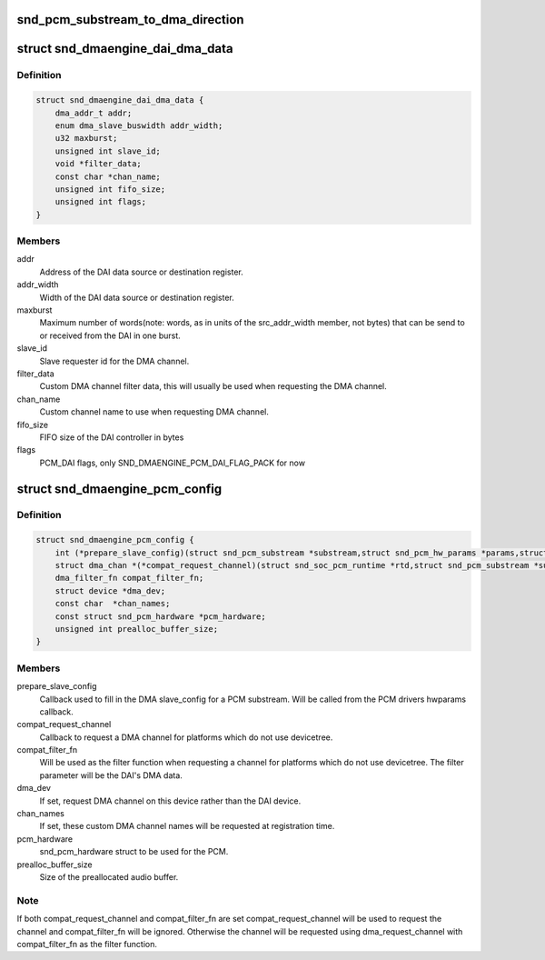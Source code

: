 .. -*- coding: utf-8; mode: rst -*-
.. src-file: include/sound/dmaengine_pcm.h

.. _`snd_pcm_substream_to_dma_direction`:

snd_pcm_substream_to_dma_direction
==================================

.. c:function:: enum dma_transfer_direction snd_pcm_substream_to_dma_direction(const struct snd_pcm_substream *substream)

    Get dma_transfer_direction for a PCM substream

    :param const struct snd_pcm_substream \*substream:
        PCM substream

.. _`snd_dmaengine_dai_dma_data`:

struct snd_dmaengine_dai_dma_data
=================================

.. c:type:: struct snd_dmaengine_dai_dma_data

    DAI DMA configuration data

.. _`snd_dmaengine_dai_dma_data.definition`:

Definition
----------

.. code-block:: c

    struct snd_dmaengine_dai_dma_data {
        dma_addr_t addr;
        enum dma_slave_buswidth addr_width;
        u32 maxburst;
        unsigned int slave_id;
        void *filter_data;
        const char *chan_name;
        unsigned int fifo_size;
        unsigned int flags;
    }

.. _`snd_dmaengine_dai_dma_data.members`:

Members
-------

addr
    Address of the DAI data source or destination register.

addr_width
    Width of the DAI data source or destination register.

maxburst
    Maximum number of words(note: words, as in units of the
    src_addr_width member, not bytes) that can be send to or received from the
    DAI in one burst.

slave_id
    Slave requester id for the DMA channel.

filter_data
    Custom DMA channel filter data, this will usually be used when
    requesting the DMA channel.

chan_name
    Custom channel name to use when requesting DMA channel.

fifo_size
    FIFO size of the DAI controller in bytes

flags
    PCM_DAI flags, only SND_DMAENGINE_PCM_DAI_FLAG_PACK for now

.. _`snd_dmaengine_pcm_config`:

struct snd_dmaengine_pcm_config
===============================

.. c:type:: struct snd_dmaengine_pcm_config

    Configuration data for dmaengine based PCM

.. _`snd_dmaengine_pcm_config.definition`:

Definition
----------

.. code-block:: c

    struct snd_dmaengine_pcm_config {
        int (*prepare_slave_config)(struct snd_pcm_substream *substream,struct snd_pcm_hw_params *params,struct dma_slave_config *slave_config);
        struct dma_chan *(*compat_request_channel)(struct snd_soc_pcm_runtime *rtd,struct snd_pcm_substream *substream);
        dma_filter_fn compat_filter_fn;
        struct device *dma_dev;
        const char  *chan_names;
        const struct snd_pcm_hardware *pcm_hardware;
        unsigned int prealloc_buffer_size;
    }

.. _`snd_dmaengine_pcm_config.members`:

Members
-------

prepare_slave_config
    Callback used to fill in the DMA slave_config for a
    PCM substream. Will be called from the PCM drivers hwparams callback.

compat_request_channel
    Callback to request a DMA channel for platforms
    which do not use devicetree.

compat_filter_fn
    Will be used as the filter function when requesting a
    channel for platforms which do not use devicetree. The filter parameter
    will be the DAI's DMA data.

dma_dev
    If set, request DMA channel on this device rather than the DAI
    device.

chan_names
    If set, these custom DMA channel names will be requested at
    registration time.

pcm_hardware
    snd_pcm_hardware struct to be used for the PCM.

prealloc_buffer_size
    Size of the preallocated audio buffer.

.. _`snd_dmaengine_pcm_config.note`:

Note
----

If both compat_request_channel and compat_filter_fn are set
compat_request_channel will be used to request the channel and
compat_filter_fn will be ignored. Otherwise the channel will be requested
using dma_request_channel with compat_filter_fn as the filter function.

.. This file was automatic generated / don't edit.

